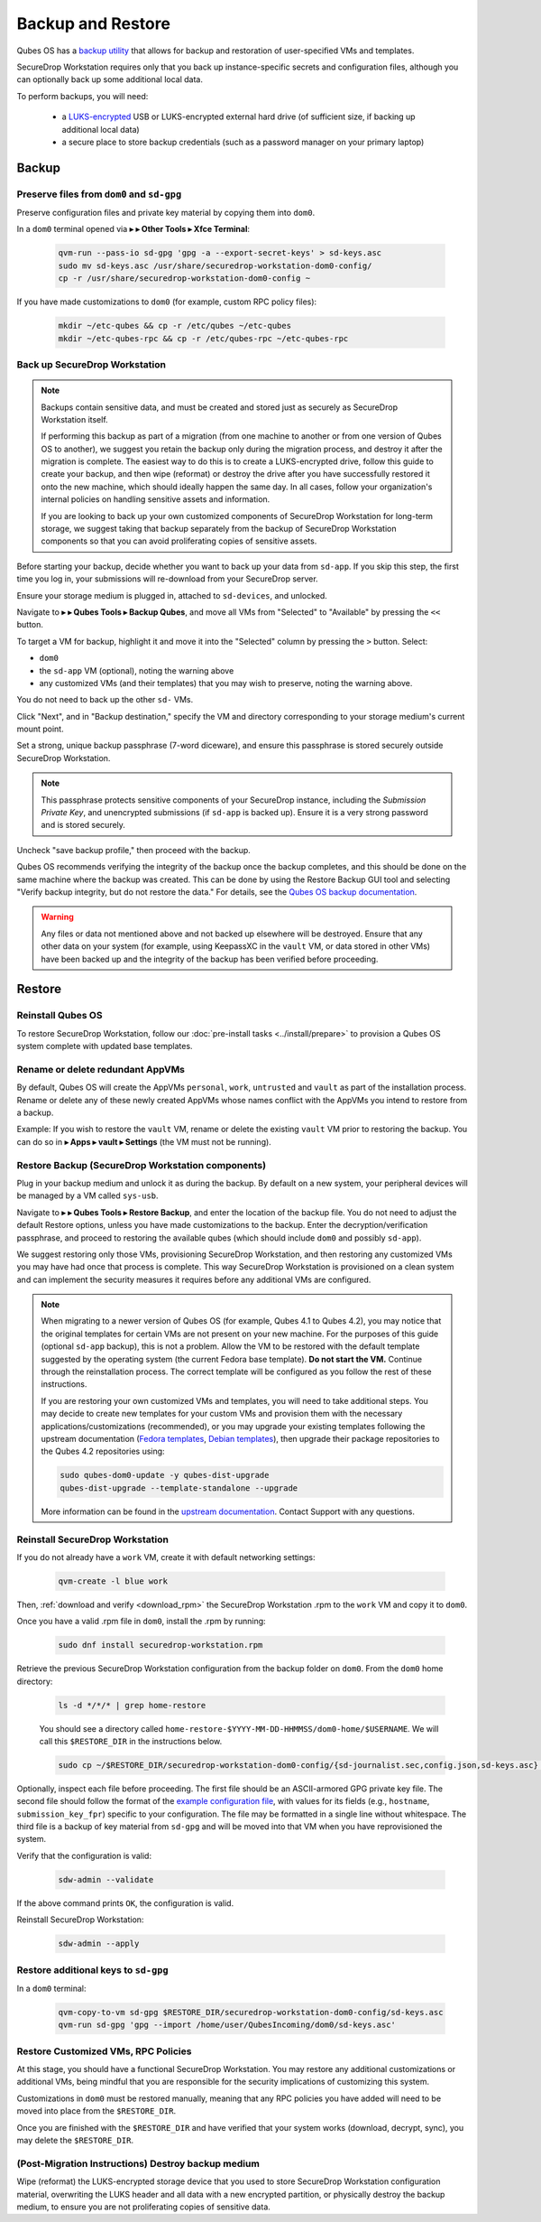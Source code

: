 Backup and Restore
==================

Qubes OS has a `backup utility <https://www.qubes-os.org/doc/backup-restore/>`_
that allows for backup and restoration of user-specified VMs and templates.

SecureDrop Workstation requires only that you back up instance-specific secrets
and configuration files, although you can optionally back up some additional local
data.

To perform backups, you will need:

 - a `LUKS-encrypted <https://workstation.securedrop.org/en/stable/admin/reference/provisioning_usb.html>`_ 
   USB or LUKS-encrypted external hard drive (of sufficient size,
   if backing up additional local data)
 - a secure place to store backup credentials (such as a password manager
   on your primary laptop)

Backup
------

Preserve files from ``dom0`` and ``sd-gpg``
~~~~~~~~~~~~~~~~~~~~~~~~~~~~~~~~~~~~~~~~~~~

Preserve configuration files and private key material by copying them into ``dom0``.

In a ``dom0`` terminal opened via |qubes_menu| **▸** |qubes_menu_gear| **▸ Other Tools ▸ Xfce Terminal**:

  .. code-block:: sh

    qvm-run --pass-io sd-gpg 'gpg -a --export-secret-keys' > sd-keys.asc
    sudo mv sd-keys.asc /usr/share/securedrop-workstation-dom0-config/
    cp -r /usr/share/securedrop-workstation-dom0-config ~

If you have made customizations to ``dom0`` (for example, custom RPC policy files):

  .. code-block:: sh

    mkdir ~/etc-qubes && cp -r /etc/qubes ~/etc-qubes
    mkdir ~/etc-qubes-rpc && cp -r /etc/qubes-rpc ~/etc-qubes-rpc

Back up SecureDrop Workstation
~~~~~~~~~~~~~~~~~~~~~~~~~~~~~~

.. note::
  Backups contain sensitive data, and must be created and stored just as securely
  as SecureDrop Workstation itself.

  If performing this backup as part of a migration (from one machine to another
  or from one version of Qubes OS to another), we suggest you retain the backup
  only during the migration process, and destroy it after the migration
  is complete. The easiest way to do this is to create a LUKS-encrypted drive,
  follow this guide to create your backup, and then wipe (reformat) or destroy the
  drive after you have successfully restored it onto the new machine, which should
  ideally happen the same day. In all cases, follow your organization's internal
  policies on handling sensitive assets and information.

  If you are looking to back up your own customized components of SecureDrop Workstation
  for long-term storage, we suggest taking that backup separately from the backup
  of SecureDrop Workstation components so that you can avoid proliferating copies of
  sensitive assets.

Before starting your backup, decide whether you want to back up your data from
``sd-app``. If you skip this step, the first time you log in, your submissions
will re-download from your SecureDrop server.

Ensure your storage medium is plugged in, attached to ``sd-devices``,
and unlocked.

Navigate to |qubes_menu| **▸** |qubes_menu_gear| **▸ Qubes Tools ▸ Backup Qubes**, and move all VMs from
"Selected" to "Available" by pressing the ``<<`` button.

To target a VM for backup, highlight it and move it into the "Selected"
column by pressing the ``>`` button. Select:

- ``dom0``
- the ``sd-app`` VM (optional), noting the warning above
- any customized VMs (and their templates) that you may wish to preserve,
  noting the warning above.

You do not need to back up the other ``sd-`` VMs.

Click "Next", and in "Backup destination," specify the VM and directory
corresponding to your storage medium's current mount point.

Set a strong, unique backup passphrase (7-word diceware), and ensure this
passphrase is stored securely outside SecureDrop Workstation.

.. note::
 This passphrase protects sensitive components of your SecureDrop instance,
 including the *Submission Private Key*, and unencrypted submissions (if
 ``sd-app`` is backed up). Ensure it is a very strong password and is
 stored securely.

Uncheck "save backup profile," then proceed with the backup.

Qubes OS recommends verifying the integrity of the backup once the backup
completes, and this should be done on the same machine where the backup was created.
This can be done by using the Restore Backup GUI tool and selecting
"Verify backup integrity, but do not restore the data." For details, see the
`Qubes OS backup documentation <https://www.qubes-os.org/doc/backup-restore/>`_.

.. warning::
  Any files or data not mentioned above and not backed up elsewhere will be destroyed.
  Ensure that any other data on your system (for example, using KeepassXC
  in the ``vault`` VM, or data stored in other VMs) have been backed up and the
  integrity of the backup has been verified before proceeding.

Restore
-------

Reinstall Qubes OS
~~~~~~~~~~~~~~~~~~

To restore SecureDrop Workstation, follow our
:doc:`pre-install tasks <../install/prepare>` to provision a Qubes OS system complete with
updated base templates.

Rename or delete redundant AppVMs
~~~~~~~~~~~~~~~~~~~~~~~~~~~~~~~~~
By default, Qubes OS will create the AppVMs ``personal``, ``work``, ``untrusted``
and ``vault`` as part of the installation process. Rename or delete any
of these newly created AppVMs whose names conflict with the AppVMs you
intend to restore from a backup.

Example: If you wish to restore the ``vault`` VM, rename or delete the existing
``vault`` VM prior to restoring the backup. You can do so in
|qubes_menu| **▸ Apps ▸ vault ▸ Settings** (the VM must not be running).

Restore Backup (SecureDrop Workstation components)
~~~~~~~~~~~~~~~~~~~~~~~~~~~~~~~~~~~~~~~~~~~~~~~~~~
Plug in your backup medium and unlock it as during the backup. By default
on a new system, your peripheral devices will be managed by a VM called
``sys-usb``.

Navigate to |qubes_menu| **▸** |qubes_menu_gear| **▸ Qubes Tools ▸ Restore Backup**,
and enter the location of the backup file. You do not need to adjust the default
Restore options, unless you have made customizations to the backup. Enter the
decryption/verification passphrase, and proceed to restoring the available
qubes (which should include ``dom0`` and possibly ``sd-app``).

We suggest restoring only those VMs, provisioning SecureDrop Workstation, and then
restoring any customized VMs you may have had once that process is complete. This way
SecureDrop Workstation is provisioned on a clean system and can implement the security
measures it requires before any additional VMs are configured.

.. note::
  When migrating to a newer version of Qubes OS (for example, Qubes 4.1 to Qubes 4.2),
  you may notice that the original templates for certain VMs are not present on your
  new machine. For the purposes of this guide (optional ``sd-app`` backup),
  this is not a problem. Allow the VM to be restored with the default template
  suggested by the operating system (the current Fedora base template). **Do not start
  the VM.** Continue through the reinstallation process. The correct template will be
  configured as you follow the rest of these instructions.

  If you are restoring your own customized VMs and templates, you will need to take
  additional steps. You may decide to create new templates for your custom VMs and
  provision them with the necessary applications/customizations (recommended), or
  you may upgrade your existing templates following the upstream documentation
  (`Fedora templates <https://www.qubes-os.org/doc/templates/fedora/#upgrading>`_,
  `Debian templates <https://www.qubes-os.org/doc/templates/debian/#upgrading>`_),
  then upgrade their package repositories to the Qubes 4.2 repositories using:

  .. code-block:: sh

    sudo qubes-dom0-update -y qubes-dist-upgrade
    qubes-dist-upgrade --template-standalone --upgrade
 
  More information can be
  found in the `upstream documentation <https://www.qubes-os.org/doc/upgrade/4.2/#clean-installation>`_.
  Contact Support with any questions.

Reinstall SecureDrop Workstation
~~~~~~~~~~~~~~~~~~~~~~~~~~~~~~~~

If you do not already have a ``work`` VM, create it with default networking settings:

  .. code-block:: sh

    qvm-create -l blue work

Then, :ref:`download and verify <download_rpm>` the SecureDrop Workstation
.rpm to the ``work`` VM and copy it to ``dom0``.

Once you have a valid .rpm file in ``dom0``, install the .rpm by running:

  .. code-block:: sh

    sudo dnf install securedrop-workstation.rpm

Retrieve the previous SecureDrop Workstation configuration from the backup folder on ``dom0``.
From the ``dom0`` home directory:

  .. code-block:: sh

    ls -d */*/* | grep home-restore

  You should see a directory called ``home-restore-$YYYY-MM-DD-HHMMSS/dom0-home/$USERNAME``.
  We will call this ``$RESTORE_DIR`` in the instructions below.

  .. code-block:: sh

    sudo cp ~/$RESTORE_DIR/securedrop-workstation-dom0-config/{sd-journalist.sec,config.json,sd-keys.asc} /usr/share/securedrop-workstation-dom0-config/

Optionally, inspect each file before proceeding. The first
file should be an ASCII-armored GPG private key file. The second file should
follow the format of the `example configuration file <https://raw.githubusercontent.com/freedomofpress/securedrop-workstation/main/files/config.json.example>`_,
with values for its fields (e.g., ``hostname``, ``submission_key_fpr``) specific to
your configuration. The file may be formatted in a single line without whitespace.
The third file is a backup of key material from ``sd-gpg`` and will be moved into
that VM when you have reprovisioned the system.

Verify that the configuration is valid:

  .. code-block:: sh

    sdw-admin --validate

If the above command prints ``OK``, the configuration is valid.

Reinstall SecureDrop Workstation:

  .. code-block:: sh

    sdw-admin --apply

Restore additional keys to ``sd-gpg``
~~~~~~~~~~~~~~~~~~~~~~~~~~~~~~~~~~~~~

In a ``dom0`` terminal:

  .. code-block:: sh

    qvm-copy-to-vm sd-gpg $RESTORE_DIR/securedrop-workstation-dom0-config/sd-keys.asc
    qvm-run sd-gpg 'gpg --import /home/user/QubesIncoming/dom0/sd-keys.asc'


Restore Customized VMs, RPC Policies
~~~~~~~~~~~~~~~~~~~~~~~~~~~~~~~~~~~~

At this stage, you should have a functional SecureDrop Workstation. You may restore any additional
customizations or additional VMs, being mindful that you are responsible for the security
implications of customizing this system.

Customizations in ``dom0`` must be restored manually, meaning that any RPC policies you have added
will need to be moved into place from the ``$RESTORE_DIR``.

Once you are finished with the ``$RESTORE_DIR`` and have verified that your system works (download,
decrypt, sync), you may delete the ``$RESTORE_DIR``.

(Post-Migration Instructions) Destroy backup medium
~~~~~~~~~~~~~~~~~~~~~~~~~~~~~~~~~~~~~~~~~~~~~~~~~~~~

Wipe (reformat) the LUKS-encrypted storage device that you used to store SecureDrop Workstation
configuration material, overwriting the LUKS header and all data with a new encrypted partition,
or physically destroy the backup medium, to ensure you are not proliferating copies of sensitive data.

.. |qubes_menu| image:: ../../images/qubes_menu.png
  :alt: Qubes Application menu
.. |qubes_menu_gear| image:: ../../images/qubes_menu_gear.png
  :alt: System Tools 